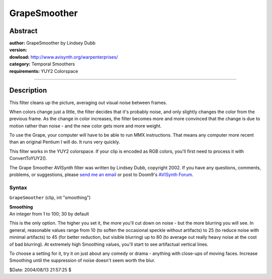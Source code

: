 
GrapeSmoother
=============


Abstract
--------

| **author:** GrapeSmoother by Lindsey Dubb
| **version:**
| **dowload:** `<http://www.avisynth.org/warpenterprises/>`_
| **category:** Temporal Smoothers
| **requirements:** YUY2 Colorspace

--------


Description
-----------

This filter cleans up the picture, averaging out visual noise between frames.

When colors change just a little, the filter decides that it's probably
noise, and only slightly changes the color from the previous frame. As the
change in color increases, the filter becomes more and more convinced that
the change is due to motion rather than noise - and the new color gets more
and more weight.

To use the Grape, your computer will have to be able to run MMX instructions.
That means any computer more recent than an original Pentium I will do. It
runs very quickly.

This filter works in the YUY2 colorspace. If your clip is encoded as RGB
colors, you'll first need to process it with ConvertToYUY2().

The Grape Smoother AVISynth filter was written by Lindsey Dubb, copyright
2002. If you have any questions, comments, problems, or suggestions, please
`send me an email`_ or post to Doom9's `AVISynth Forum`_.

Syntax
~~~~~~

``GrapeSmoother`` (clip, int "smoothing")

| **Smoothing**
| An integer from 1 to 100; 30 by default

This is the only option. The higher you set it, the more you'll cut down on
noise - but the more blurring you will see. In general, reasonable values
range from 10 (to soften the occasional speckle without artifacts) to 25 (to
reduce noise with minimal artifacts) to 45 (for better reduction, but visible
blurring) up to 80 (to average out really heavy noise at the cost of bad
blurring). At extremely high Smoothing values, you'll start to see
artifactual vertical lines.

To choose a setting for it, try it on just about any comedy or drama -
anything with close-ups of moving faces. Increase Smoothing until the
suppression of noise doesn't seem worth the blur.

$Date: 2004/08/13 21:57:25 $

.. _send me an email: mailto:lindsey@alumni.caltech.edu
.. _AVISynth Forum: http://forum.doom9.org/forumdisplay.php?s=&forumid=33
